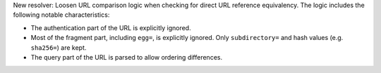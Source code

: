 New resolver: Loosen URL comparison logic when checking for direct URL reference
equivalency. The logic includes the following notable characteristics:

* The authentication part of the URL is explicitly ignored.
* Most of the fragment part, including ``egg=``, is explicitly ignored. Only
  ``subdirectory=`` and hash values (e.g. ``sha256=``) are kept.
* The query part of the URL is parsed to allow ordering differences.
